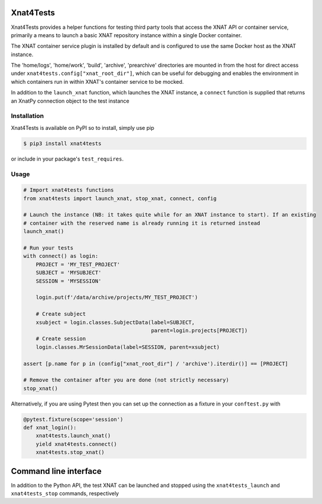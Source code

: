 Xnat4Tests
==========
.. image:: https://github.com/australian-imaging-service/xnat4tests/actions/workflows/test.yml/badge.svg
   :target: https://github.com/Australian-Imaging-Service/xnat4tests/actions/workflows/test.yml
.. image:: https://img.shields.io/pypi/v/xnat4tests.svg
   :target: https://pypi.python.org/pypi/xnat4tests/

Xnat4Tests provides a helper functions for testing third party tools that access the XNAT
API or container service, primarily a means to launch a basic XNAT repository instance
within a single Docker container.

The XNAT container service plugin is installed by default and is configured to use
the same Docker host as the XNAT instance.

The 'home/logs', 'home/work', 'build', 'archive', 'prearchive' directories are
mounted in from the host for direct access under ``xnat4tests.config["xnat_root_dir"]``,
which can be useful for debugging and enables the environment in which containers
run in within XNAT's container service to be mocked.

In addition to the ``launch_xnat`` function, which launches the XNAT instance, a ``connect``
function is supplied that returns an XnatPy connection object to the test instance

Installation
------------

Xnat4Tests is available on PyPI so to install, simply use pip

.. code-block:: bash

    $ pip3 install xnat4tests
    
or include in your package's ``test_requires``.

Usage
-----

.. code-block:: python

    # Import xnat4tests functions
    from xnat4tests import launch_xnat, stop_xnat, connect, config

    # Launch the instance (NB: it takes quite while for an XNAT instance to start). If an existing
    # container with the reserved name is already running it is returned instead
    launch_xnat()

    # Run your tests
    with connect() as login:
        PROJECT = 'MY_TEST_PROJECT'
        SUBJECT = 'MYSUBJECT'
        SESSION = 'MYSESSION'
    
        login.put(f'/data/archive/projects/MY_TEST_PROJECT')

        # Create subject
        xsubject = login.classes.SubjectData(label=SUBJECT,
                                             parent=login.projects[PROJECT])
        # Create session
        login.classes.MrSessionData(label=SESSION, parent=xsubject)

    assert [p.name for p in (config["xnat_root_dir"] / 'archive').iterdir()] == [PROJECT]

    # Remove the container after you are done (not strictly necessary)
    stop_xnat()

Alternatively, if you are using Pytest then you can set up the connection as
a fixture in your ``conftest.py`` with

.. code-block:: python

    @pytest.fixture(scope='session')
    def xnat_login():
        xnat4tests.launch_xnat()
        yield xnat4tests.connect()
        xnat4tests.stop_xnat()
        
Command line interface
======================

In addition to the Python API, the test XNAT can be launched and stopped using the ``xnat4tests_launch`` and ``xnat4tests_stop`` commands, respectively

